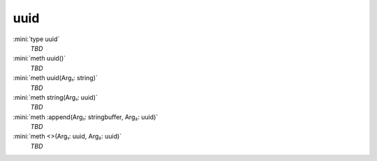 uuid
====

:mini:`type uuid`
   *TBD*

:mini:`meth uuid()`
   *TBD*

:mini:`meth uuid(Arg₁: string)`
   *TBD*

:mini:`meth string(Arg₁: uuid)`
   *TBD*

:mini:`meth :append(Arg₁: stringbuffer, Arg₂: uuid)`
   *TBD*

:mini:`meth <>(Arg₁: uuid, Arg₂: uuid)`
   *TBD*

